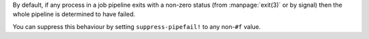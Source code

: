 By default, if any process in a job pipeline exits with a non-zero
status (from :manpage:`exit(3)` or by signal) then the whole pipeline
is determined to have failed.

You can suppress this behaviour by setting ``suppress-pipefail!`` to
any non-``#f`` value.

